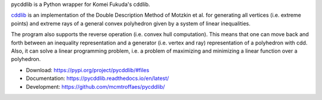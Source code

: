 pycddlib is a Python wrapper for Komei Fukuda's cddlib.

`cddlib <https://people.inf.ethz.ch/fukudak/cdd_home/>`_ is
an implementation of the Double Description Method of Motzkin et
al. for generating all vertices (i.e. extreme points) and extreme rays
of a general convex polyhedron given by a system of linear
inequalities.

The program also supports the reverse operation (i.e. convex hull
computation). This means that one can move back and forth between an
inequality representation and a generator (i.e. vertex and ray)
representation of a polyhedron with cdd.  Also, it can solve a linear
programming problem, i.e. a problem of maximizing and minimizing a
linear function over a polyhedron.

* Download: https://pypi.org/project/pycddlib/#files

* Documentation: https://pycddlib.readthedocs.io/en/latest/

* Development: https://github.com/mcmtroffaes/pycddlib/ |ci|

.. |ci| image:: https://github.com/mcmtroffaes/pycddlib/actions/workflows/build.yml/badge.svg
       :target: https://github.com/mcmtroffaes/pycddlib/actions/workflows/build.yml
       :alt: ci
